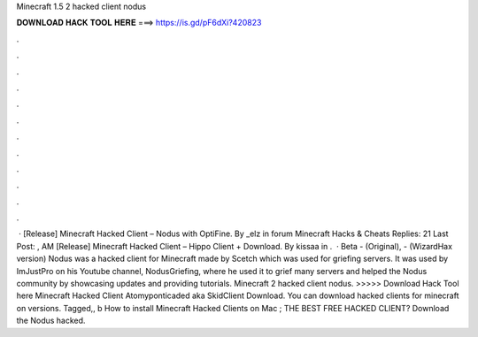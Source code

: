Minecraft 1.5 2 hacked client nodus

𝐃𝐎𝐖𝐍𝐋𝐎𝐀𝐃 𝐇𝐀𝐂𝐊 𝐓𝐎𝐎𝐋 𝐇𝐄𝐑𝐄 ===> https://is.gd/pF6dXi?420823

.

.

.

.

.

.

.

.

.

.

.

.

 · [Release] Minecraft Hacked Client – Nodus with OptiFine. By _elz in forum Minecraft Hacks & Cheats Replies: 21 Last Post: , AM [Release] Minecraft Hacked Client – Hippo Client + Download. By kissaa in .  · Beta - (Original), - (WizardHax version) Nodus was a hacked client for Minecraft made by Scetch which was used for griefing servers. It was used by ImJustPro on his Youtube channel, NodusGriefing, where he used it to grief many servers and helped the Nodus community by showcasing updates and providing tutorials. Minecraft 2 hacked client nodus. >>>>> Download Hack Tool here Minecraft Hacked Client Atomyponticaded aka SkidClient Download. You can download hacked clients for minecraft on versions. Tagged,, b How to install Minecraft Hacked Clients on Mac ; THE BEST FREE HACKED CLIENT? Download the Nodus hacked.